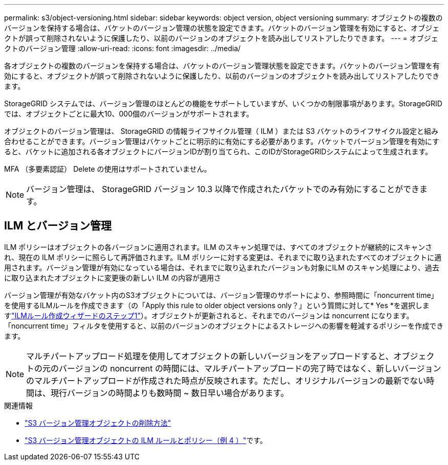 ---
permalink: s3/object-versioning.html 
sidebar: sidebar 
keywords: object version, object versioning 
summary: オブジェクトの複数のバージョンを保持する場合は、バケットのバージョン管理の状態を設定できます。バケットのバージョン管理を有効にすると、オブジェクトが誤って削除されないように保護したり、以前のバージョンのオブジェクトを読み出してリストアしたりできます。 
---
= オブジェクトのバージョン管理
:allow-uri-read: 
:icons: font
:imagesdir: ../media/


[role="lead"]
各オブジェクトの複数のバージョンを保持する場合は、バケットのバージョン管理状態を設定できます。バケットのバージョン管理を有効にすると、オブジェクトが誤って削除されないように保護したり、以前のバージョンのオブジェクトを読み出してリストアしたりできます。

StorageGRID システムでは、バージョン管理のほとんどの機能をサポートしていますが、いくつかの制限事項があります。StorageGRIDでは、オブジェクトごとに最大10、000個のバージョンがサポートされます。

オブジェクトのバージョン管理は、 StorageGRID の情報ライフサイクル管理（ ILM ）または S3 バケットのライフサイクル設定と組み合わせることができます。バージョン管理はバケットごとに明示的に有効にする必要があります。バケットでバージョン管理を有効にすると、バケットに追加される各オブジェクトにバージョンIDが割り当てられ、このIDがStorageGRIDシステムによって生成されます。

MFA （多要素認証） Delete の使用はサポートされていません。


NOTE: バージョン管理は、 StorageGRID バージョン 10.3 以降で作成されたバケットでのみ有効にすることができます。



== ILM とバージョン管理

ILM ポリシーはオブジェクトの各バージョンに適用されます。ILM のスキャン処理では、すべてのオブジェクトが継続的にスキャンされ、現在の ILM ポリシーに照らして再評価されます。ILM ポリシーに対する変更は、それまでに取り込まれたすべてのオブジェクトに適用されます。バージョン管理が有効になっている場合は、それまでに取り込まれたバージョンも対象にILM のスキャン処理により、過去に取り込まれたオブジェクトに変更後の新しい ILM の内容が適用さ

バージョン管理が有効なバケット内のS3オブジェクトについては、バージョン管理のサポートにより、参照時間に「noncurrent time」を使用するILMルールを作成できます（の「Apply this rule to older object versions only？」という質問に対して* Yes *を選択しますlink:../ilm/create-ilm-rule-enter-details.html["ILMルール作成ウィザードのステップ1"]）。オブジェクトが更新されると、それまでのバージョンは noncurrent になります。「noncurrent time」フィルタを使用すると、以前のバージョンのオブジェクトによるストレージへの影響を軽減するポリシーを作成できます。


NOTE: マルチパートアップロード処理を使用してオブジェクトの新しいバージョンをアップロードすると、オブジェクトの元のバージョンの noncurrent の時間には、マルチパートアップロードの完了時ではなく、新しいバージョンのマルチパートアップロードが作成された時点が反映されます。ただし、オリジナルバージョンの最新でない時間は、現行バージョンの時間よりも数時間 ~ 数日早い場合があります。

.関連情報
* link:../ilm/how-objects-are-deleted.html#delete-s3-versioned-objects["S3 バージョン管理オブジェクトの削除方法"]
* link:../ilm/example-4-ilm-rules-and-policy-for-s3-versioned-objects.html["S3 バージョン管理オブジェクトの ILM ルールとポリシー（例 4 ）"]です。


